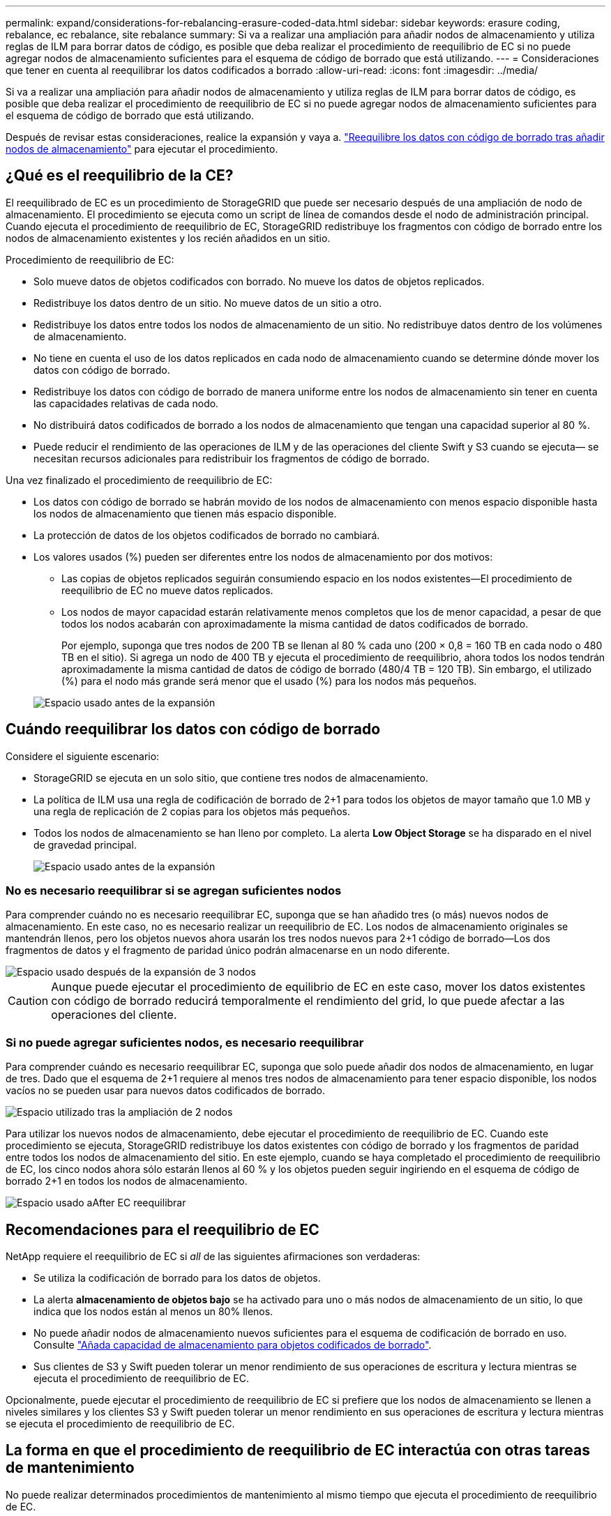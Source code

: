---
permalink: expand/considerations-for-rebalancing-erasure-coded-data.html 
sidebar: sidebar 
keywords: erasure coding, rebalance, ec rebalance, site rebalance 
summary: Si va a realizar una ampliación para añadir nodos de almacenamiento y utiliza reglas de ILM para borrar datos de código, es posible que deba realizar el procedimiento de reequilibrio de EC si no puede agregar nodos de almacenamiento suficientes para el esquema de código de borrado que está utilizando. 
---
= Consideraciones que tener en cuenta al reequilibrar los datos codificados a borrado
:allow-uri-read: 
:icons: font
:imagesdir: ../media/


[role="lead"]
Si va a realizar una ampliación para añadir nodos de almacenamiento y utiliza reglas de ILM para borrar datos de código, es posible que deba realizar el procedimiento de reequilibrio de EC si no puede agregar nodos de almacenamiento suficientes para el esquema de código de borrado que está utilizando.

Después de revisar estas consideraciones, realice la expansión y vaya a. link:rebalancing-erasure-coded-data-after-adding-storage-nodes.html["Reequilibre los datos con código de borrado tras añadir nodos de almacenamiento"] para ejecutar el procedimiento.



== ¿Qué es el reequilibrio de la CE?

El reequilibrado de EC es un procedimiento de StorageGRID que puede ser necesario después de una ampliación de nodo de almacenamiento. El procedimiento se ejecuta como un script de línea de comandos desde el nodo de administración principal. Cuando ejecuta el procedimiento de reequilibrio de EC, StorageGRID redistribuye los fragmentos con código de borrado entre los nodos de almacenamiento existentes y los recién añadidos en un sitio.

Procedimiento de reequilibrio de EC:

* Solo mueve datos de objetos codificados con borrado. No mueve los datos de objetos replicados.
* Redistribuye los datos dentro de un sitio. No mueve datos de un sitio a otro.
* Redistribuye los datos entre todos los nodos de almacenamiento de un sitio. No redistribuye datos dentro de los volúmenes de almacenamiento.
* No tiene en cuenta el uso de los datos replicados en cada nodo de almacenamiento cuando se determine dónde mover los datos con código de borrado.
* Redistribuye los datos con código de borrado de manera uniforme entre los nodos de almacenamiento sin tener en cuenta las capacidades relativas de cada nodo.
* No distribuirá datos codificados de borrado a los nodos de almacenamiento que tengan una capacidad superior al 80 %.
* Puede reducir el rendimiento de las operaciones de ILM y de las operaciones del cliente Swift y S3 cuando se ejecuta&#8212; se necesitan recursos adicionales para redistribuir los fragmentos de código de borrado.


Una vez finalizado el procedimiento de reequilibrio de EC:

* Los datos con código de borrado se habrán movido de los nodos de almacenamiento con menos espacio disponible hasta los nodos de almacenamiento que tienen más espacio disponible.
* La protección de datos de los objetos codificados de borrado no cambiará.
* Los valores usados (%) pueden ser diferentes entre los nodos de almacenamiento por dos motivos:
+
** Las copias de objetos replicados seguirán consumiendo espacio en los nodos existentes&#8212;El procedimiento de reequilibrio de EC no mueve datos replicados.
** Los nodos de mayor capacidad estarán relativamente menos completos que los de menor capacidad, a pesar de que todos los nodos acabarán con aproximadamente la misma cantidad de datos codificados de borrado.
+
Por ejemplo, suponga que tres nodos de 200 TB se llenan al 80 % cada uno (200 &#215; 0,8 = 160 TB en cada nodo o 480 TB en el sitio). Si agrega un nodo de 400 TB y ejecuta el procedimiento de reequilibrio, ahora todos los nodos tendrán aproximadamente la misma cantidad de datos de código de borrado (480/4 TB = 120 TB). Sin embargo, el utilizado (%) para el nodo más grande será menor que el usado (%) para los nodos más pequeños.

+
image::../media/used_space_with_larger_node.png[Espacio usado antes de la expansión]







== Cuándo reequilibrar los datos con código de borrado

Considere el siguiente escenario:

* StorageGRID se ejecuta en un solo sitio, que contiene tres nodos de almacenamiento.
* La política de ILM usa una regla de codificación de borrado de 2+1 para todos los objetos de mayor tamaño que 1.0 MB y una regla de replicación de 2 copias para los objetos más pequeños.
* Todos los nodos de almacenamiento se han lleno por completo. La alerta *Low Object Storage* se ha disparado en el nivel de gravedad principal.
+
image::../media/used_space_before_expansion.png[Espacio usado antes de la expansión]





=== No es necesario reequilibrar si se agregan suficientes nodos

Para comprender cuándo no es necesario reequilibrar EC, suponga que se han añadido tres (o más) nuevos nodos de almacenamiento. En este caso, no es necesario realizar un reequilibrio de EC. Los nodos de almacenamiento originales se mantendrán llenos, pero los objetos nuevos ahora usarán los tres nodos nuevos para 2+1 código de borrado&#8212;Los dos fragmentos de datos y el fragmento de paridad único podrán almacenarse en un nodo diferente.

image::../media/used_space_after_3_node_expansion.png[Espacio usado después de la expansión de 3 nodos]


CAUTION: Aunque puede ejecutar el procedimiento de equilibrio de EC en este caso, mover los datos existentes con código de borrado reducirá temporalmente el rendimiento del grid, lo que puede afectar a las operaciones del cliente.



=== Si no puede agregar suficientes nodos, es necesario reequilibrar

Para comprender cuándo es necesario reequilibrar EC, suponga que solo puede añadir dos nodos de almacenamiento, en lugar de tres. Dado que el esquema de 2+1 requiere al menos tres nodos de almacenamiento para tener espacio disponible, los nodos vacíos no se pueden usar para nuevos datos codificados de borrado.

image::../media/used_space_after_2_node_expansion.png[Espacio utilizado tras la ampliación de 2 nodos]

Para utilizar los nuevos nodos de almacenamiento, debe ejecutar el procedimiento de reequilibrio de EC. Cuando este procedimiento se ejecuta, StorageGRID redistribuye los datos existentes con código de borrado y los fragmentos de paridad entre todos los nodos de almacenamiento del sitio. En este ejemplo, cuando se haya completado el procedimiento de reequilibrio de EC, los cinco nodos ahora sólo estarán llenos al 60 % y los objetos pueden seguir ingiriendo en el esquema de código de borrado 2+1 en todos los nodos de almacenamiento.

image::../media/used_space_after_ec_rebalance.png[Espacio usado aAfter EC reequilibrar]



== Recomendaciones para el reequilibrio de EC

NetApp requiere el reequilibrio de EC si _all_ de las siguientes afirmaciones son verdaderas:

* Se utiliza la codificación de borrado para los datos de objetos.
* La alerta *almacenamiento de objetos bajo* se ha activado para uno o más nodos de almacenamiento de un sitio, lo que indica que los nodos están al menos un 80% llenos.
* No puede añadir nodos de almacenamiento nuevos suficientes para el esquema de codificación de borrado en uso. Consulte link:adding-storage-capacity-for-erasure-coded-objects.html["Añada capacidad de almacenamiento para objetos codificados de borrado"].
* Sus clientes de S3 y Swift pueden tolerar un menor rendimiento de sus operaciones de escritura y lectura mientras se ejecuta el procedimiento de reequilibrio de EC.


Opcionalmente, puede ejecutar el procedimiento de reequilibrio de EC si prefiere que los nodos de almacenamiento se llenen a niveles similares y los clientes S3 y Swift pueden tolerar un menor rendimiento en sus operaciones de escritura y lectura mientras se ejecuta el procedimiento de reequilibrio de EC.



== La forma en que el procedimiento de reequilibrio de EC interactúa con otras tareas de mantenimiento

No puede realizar determinados procedimientos de mantenimiento al mismo tiempo que ejecuta el procedimiento de reequilibrio de EC.

[cols="1a,2a"]
|===
| Procedimiento | Permitido durante el procedimiento de reequilibrio de EC? 


 a| 
Procedimientos adicionales de reequilibrio de EC
 a| 
No

Sólo puede ejecutar un procedimiento de reequilibrio de EC a la vez.



 a| 
Procedimiento de retirada

Trabajo de reparación de datos de EC
 a| 
No

* Se le impide iniciar un procedimiento de retirada de servicio o una reparación de datos de EC mientras se está ejecutando el procedimiento de reequilibrio de EC.
* Se le impide iniciar el procedimiento de reequilibrio de EC mientras se ejecuta un procedimiento de retirada del nodo de almacenamiento o una reparación de datos de EC.




 a| 
Procedimiento de expansión
 a| 
No

Si necesita añadir nodos de almacenamiento nuevos en una ampliación, ejecute el procedimiento de reequilibrio de EC después de agregar todos los nodos nuevos.



 a| 
Procedimiento de actualización
 a| 
No

Si necesita actualizar el software StorageGRID, realice el procedimiento de actualización antes o después de ejecutar el procedimiento de reequilibrio de EC. Según sea necesario, puede finalizar el procedimiento de reequilibrio de EC para realizar una actualización de software.



 a| 
Procedimiento de clonación del nodo de dispositivos
 a| 
No

Si necesita clonar un nodo de almacenamiento de dispositivo, ejecute el procedimiento de reequilibrio de EC después de agregar el nuevo nodo.



 a| 
Procedimiento de revisión
 a| 
Sí.

Puede aplicar una revisión StorageGRID mientras se ejecuta el procedimiento de reequilibrio de EC.



 a| 
Otros procedimientos de mantenimiento
 a| 
No

Debe finalizar el procedimiento de reequilibrio de EC antes de ejecutar otros procedimientos de mantenimiento.

|===


== La interacción del procedimiento de reequilibrio de EC con ILM

Mientras se ejecuta el procedimiento de reequilibrio de EC, evite realizar cambios en la gestión de la información durante el proceso que puedan cambiar la ubicación de los objetos ya codificados de borrado. Por ejemplo, no empiece a utilizar una regla de ILM que tenga un perfil de código de borrado diferente. Si necesita realizar estos cambios en ILM, debe finalizar el procedimiento de reequilibrio de EC.
